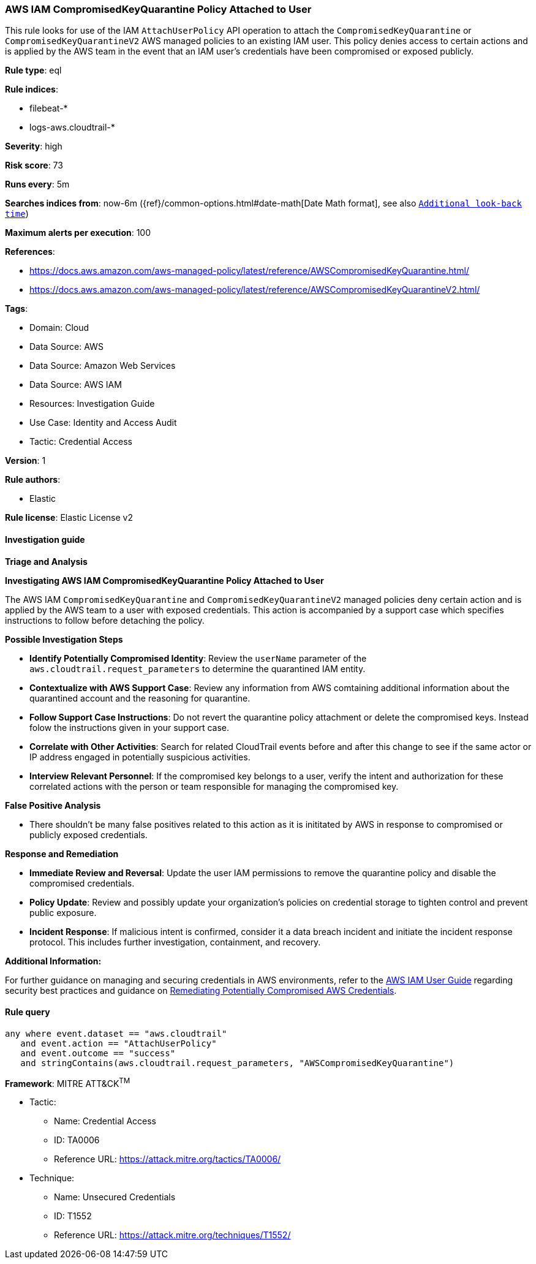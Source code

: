 [[prebuilt-rule-8-13-14-aws-iam-compromisedkeyquarantine-policy-attached-to-user]]
=== AWS IAM CompromisedKeyQuarantine Policy Attached to User

This rule looks for use of the IAM `AttachUserPolicy` API operation to attach the `CompromisedKeyQuarantine` or `CompromisedKeyQuarantineV2` AWS managed policies to an existing IAM user. This policy denies access to certain actions and is applied by the AWS team in the event that an IAM user's credentials have been compromised or exposed publicly.

*Rule type*: eql

*Rule indices*: 

* filebeat-*
* logs-aws.cloudtrail-*

*Severity*: high

*Risk score*: 73

*Runs every*: 5m

*Searches indices from*: now-6m ({ref}/common-options.html#date-math[Date Math format], see also <<rule-schedule, `Additional look-back time`>>)

*Maximum alerts per execution*: 100

*References*: 

* https://docs.aws.amazon.com/aws-managed-policy/latest/reference/AWSCompromisedKeyQuarantine.html/
* https://docs.aws.amazon.com/aws-managed-policy/latest/reference/AWSCompromisedKeyQuarantineV2.html/

*Tags*: 

* Domain: Cloud
* Data Source: AWS
* Data Source: Amazon Web Services
* Data Source: AWS IAM
* Resources: Investigation Guide
* Use Case: Identity and Access Audit
* Tactic: Credential Access

*Version*: 1

*Rule authors*: 

* Elastic

*Rule license*: Elastic License v2


==== Investigation guide



*Triage and Analysis*



*Investigating AWS IAM CompromisedKeyQuarantine Policy Attached to User*


The AWS IAM `CompromisedKeyQuarantine` and `CompromisedKeyQuarantineV2` managed policies deny certain action and is applied by the AWS team to a user with exposed credentials. 
This action is accompanied by a support case which specifies instructions to follow before detaching the policy. 


*Possible Investigation Steps*


- **Identify Potentially Compromised Identity**: Review the `userName` parameter of the `aws.cloudtrail.request_parameters` to determine the quarantined IAM entity.
- **Contextualize with AWS Support Case**: Review any information from AWS comtaining additional information about the quarantined account and the reasoning for quarantine.
- **Follow Support Case Instructions**: Do not revert the quarantine policy attachment or delete the compromised keys. Instead folow the instructions given in your support case.
- **Correlate with Other Activities**: Search for related CloudTrail events before and after this change to see if the same actor or IP address engaged in potentially suspicious activities.
- **Interview Relevant Personnel**: If the compromised key belongs to a user, verify the intent and authorization for these correlated actions with the person or team responsible for managing the compromised key.


*False Positive Analysis*


- There shouldn't be many false positives related to this action as it is inititated by AWS in response to compromised or publicly exposed credentials.


*Response and Remediation*


- **Immediate Review and Reversal**: Update the user IAM permissions to remove the quarantine policy and disable the compromised credentials.
- **Policy Update**: Review and possibly update your organization’s policies on credential storage to tighten control and prevent public exposure.
- **Incident Response**: If malicious intent is confirmed, consider it a data breach incident and initiate the incident response protocol. This includes further investigation, containment, and recovery.


*Additional Information:*


For further guidance on managing and securing credentials in AWS environments, refer to the https://docs.aws.amazon.com/IAM/latest/UserGuide/best-practices.html[AWS IAM User Guide] regarding security best practices and guidance on https://docs.aws.amazon.com/guardduty/latest/ug/compromised-creds.html[Remediating Potentially Compromised AWS Credentials].


==== Rule query


[source, js]
----------------------------------
any where event.dataset == "aws.cloudtrail" 
   and event.action == "AttachUserPolicy"
   and event.outcome == "success" 
   and stringContains(aws.cloudtrail.request_parameters, "AWSCompromisedKeyQuarantine")

----------------------------------

*Framework*: MITRE ATT&CK^TM^

* Tactic:
** Name: Credential Access
** ID: TA0006
** Reference URL: https://attack.mitre.org/tactics/TA0006/
* Technique:
** Name: Unsecured Credentials
** ID: T1552
** Reference URL: https://attack.mitre.org/techniques/T1552/

